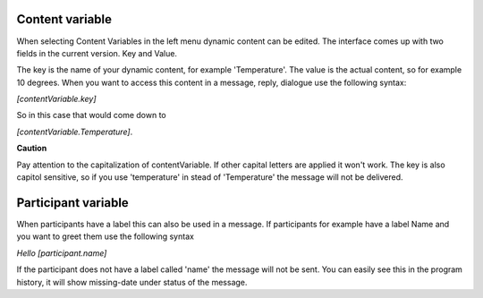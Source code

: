 Content variable
===========================

When selecting Content Variables in the left menu dynamic content can be edited.
The interface comes up with two fields in the current version. Key and Value.

The key is the name of your dynamic content, for example 'Temperature'. The value is the actual content, so for example 10 degrees.
When you want to access this content in a message, reply, dialogue use the following syntax:

*[contentVariable.key]*

So in this case that would come down to

*[contentVariable.Temperature]*.

**Caution**

Pay attention to the capitalization of contentVariable. If other capital letters are applied it won't work.
The key is also capitol sensitive, so if you use 'temperature' in stead of 'Temperature' the message will not be delivered. 


Participant variable
=================================

When participants have a label this can also be used in a message.
If participants for example have a label Name and you want to greet them use the following syntax

*Hello [participant.name]*

If the participant does not have a label called 'name' the message will not be sent. You can easily see this in the program history, it will show missing-date under status of the message.

